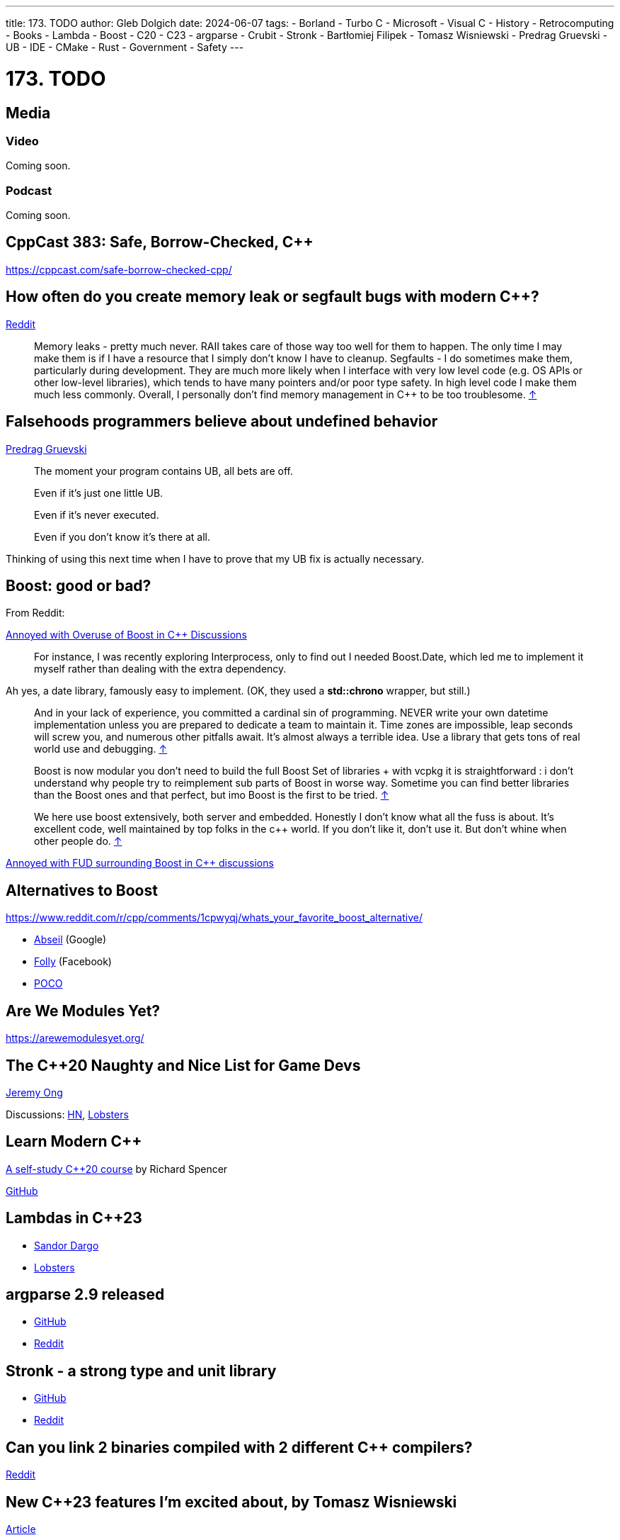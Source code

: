 ---
title: 173. TODO
author: Gleb Dolgich
date: 2024-06-07
tags:
    - Borland
    - Turbo C++
    - Microsoft
    - Visual C++
    - History
    - Retrocomputing
    - Books
    - Lambda
    - Boost
    - C++20
    - C++23
    - argparse
    - Crubit
    - Stronk
    - Bartłomiej Filipek
    - Tomasz Wisniewski
    - Predrag Gruevski
    - UB
    - IDE
    - CMake
    - Rust
    - Government
    - Safety
---

:showtitle:
:toc:

= 173. TODO

== Media

=== Video

Coming soon.

=== Podcast

Coming soon.

== CppCast 383: Safe, Borrow-Checked, C++

https://cppcast.com/safe-borrow-checked-cpp/

== How often do you create memory leak or segfault bugs with modern C++?

https://www.reddit.com/r/cpp/comments/16nfksr/how_often_do_you_create_memory_leak_or_segfault/[Reddit]

> Memory leaks - pretty much never. RAII takes care of those way too well for them to happen. The only time I may make them is if I have a resource that I simply don't know I have to cleanup.
Segfaults - I do sometimes make them, particularly during development. They are much more likely when I interface with very low level code (e.g. OS APIs or other low-level libraries), which tends to have many pointers and/or poor type safety. In high level code I make them much less commonly.
Overall, I personally don't find memory management in C++ to be too troublesome. https://www.reddit.com/r/cpp/comments/16nfksr/how_often_do_you_create_memory_leak_or_segfault/k1e2sam/[↑]

== Falsehoods programmers believe about undefined behavior

https://predr.ag/blog/falsehoods-programmers-believe-about-undefined-behavior/[Predrag Gruevski]

____
The moment your program contains UB, all bets are off.

Even if it's just one little UB.

Even if it's never executed.

Even if you don't know it's there at all.
____

Thinking of using this next time when I have to prove that my UB fix is actually necessary.

== Boost: good or bad?

From Reddit:

https://www.reddit.com/r/cpp/comments/18pioj9/annoyed_with_overuse_of_boost_in_c_discussionsrant/[Annoyed with Overuse of Boost in C++ Discussions]

> For instance, I was recently exploring Interprocess, only to find out I needed Boost.Date, which led me to implement it myself rather than dealing with the extra dependency.

Ah yes, a date library, famously easy to implement. (OK, they used a **std::chrono** wrapper, but still.)

> And in your lack of experience, you committed a cardinal sin of programming. NEVER write your own datetime implementation unless you are prepared to dedicate a team to maintain it. Time zones are impossible, leap seconds will screw you, and numerous other pitfalls await. It's almost always a terrible idea. Use a library that gets tons of real world use and debugging. https://www.reddit.com/r/cpp/comments/18pioj9/annoyed_with_overuse_of_boost_in_c_discussionsrant/keth1qx/[↑]

> Boost is now modular you don’t need to build the full Boost Set of libraries + with vcpkg it is straightforward : i don’t understand why people try to reimplement sub parts of Boost in worse way. Sometime you can find better libraries than the Boost ones and that perfect, but imo Boost is the first to be tried. https://www.reddit.com/r/cpp/comments/18pioj9/annoyed_with_overuse_of_boost_in_c_discussionsrant/keq84wr/[↑]

> We here use boost extensively, both server and embedded. Honestly I don’t know what all the fuss is about. It’s excellent code, well maintained by top folks in the c++ world. If you don’t like it, don’t use it. But don’t whine when other people do. https://www.reddit.com/r/cpp/comments/18pioj9/annoyed_with_overuse_of_boost_in_c_discussionsrant/keosn2x/[↑]

https://www.reddit.com/r/cpp/comments/18plb43/annoyed_with_fud_surrounding_boost_in_c/[Annoyed with FUD surrounding Boost in C++ discussions]

== Alternatives to Boost

https://www.reddit.com/r/cpp/comments/1cpwyqj/whats_your_favorite_boost_alternative/

* https://abseil.io/[Abseil] (Google)
* https://github.com/facebook/folly[Folly] (Facebook)
* https://pocoproject.org/[POCO]

== Are We Modules Yet?

https://arewemodulesyet.org/

== The C++20 Naughty and Nice List for Game Devs

https://www.jeremyong.com/c++/2023/12/24/cpp20-gamedev-naughty-nice/[Jeremy Ong]

Discussions: https://news.ycombinator.com/item?id=38760120[HN], https://lobste.rs/s/ocnwuf/c_20_naughty_nice_list_for_game_devs[Lobsters]

== Learn Modern C++

https://learnmoderncpp.com/[A self-study C++20 course] by Richard Spencer

https://github.com/cpp-tutor/learnmoderncpp-tutorial[GitHub]

== Lambdas in C++23

* https://www.sandordargo.com/blog/2022/11/23/cpp23-changes-to-lambdas[Sandor Dargo]
* https://lobste.rs/s/15awsx/c_23_how_lambdas_are_going_change[Lobsters]

== argparse 2.9 released

* https://github.com/p-ranav/argparse[GitHub]
* https://www.reddit.com/r/cpp/comments/xl05c1/argparse_v29_released_now_with_support_for/[Reddit]

== Stronk - a strong type and unit library

* https://github.com/twig-energy/stronk/[GitHub]
* https://www.reddit.com/r/cpp/comments/x1jag3/stronk_an_easy_to_customize_strong_type_library/[Reddit]

== Can you link 2 binaries compiled with 2 different C++ compilers?

https://www.reddit.com/r/cpp/comments/134gaqw/can_you_link_2_binaries_compiled_with_2_different/[Reddit]

== New C++23 features I'm excited about, by Tomasz Wisniewski

https://twdev.blog/2022/10/cpp23/[Article]

== Revisiting Turbo C++

* https://hackaday.com/2023/04/08/revisiting-borland-turbo-c-and-c/[Maya Posch]
* https://www.codeproject.com/Articles/5358258/Revisiting-Borland-Turbo-C-Cplusplus-A-Great-IDE-b[Tough Developer]

See also: https://blogsystem5.substack.com/p/the-ides-we-had-30-years-ago-and[The IDEs we had 30 years ago... and we lost], discussed on https://news.ycombinator.com/item?id=38792446[HN] and https://lobste.rs/s/md9jcb/ides_we_had_30_years_ago_we_lost[Lobsters]

image::/img/turbo_c_3050.webp[]

== A visual history of Visual C++

http://www.malsmith.net/blog/visual-c-visual-history/[Article]

image::/img/msvc1.png[]

== A Year of C++ Improvements in Visual Studio, VS Code, and vcpkg

https://devblogs.microsoft.com/cppblog/a-year-of-cpp-improvements-in-visual-studio-vs-code-and-vcpkg/[Sy Brand, Microsoft]

== Book: _C++ Initialization Story_, by Bartłomiej Filipek

https://www.cppstories.com/2023/init-story-print/[Blog post]

== Blender forum: Speeding up C++ builds

https://devtalk.blender.org/t/speed-up-c-compilation/30508/11[Article]

=== Working With Jumbo/Unity Builds (Single Translation Unit)

https://austinmorlan.com/posts/unity_jumbo_build/ by Austin Morlan

== Subspace

* https://suslib.cc/[Home page]
* https://github.com/chromium/subspace[GitHub]
* https://github.com/chromium/subspace/tree/main/subdoc[SubDoc]

== Accidentally hiding base virtual functions

[source,cpp]
----
#include <iostream>

struct B
{
    virtual ~B() = default;
    virtual void foo() { std::cout << "B::foo()\n"; }
    virtual void foo(int) { std::cout << "B::foo(int)\n"; }
};

struct D1 : B
{
    void foo() override { std::cout << "I::foo()\n"; }
    // ^ MSVC warning 4266: no override for foo(int); function is hidden
};

struct D2 final : D1
{
    void foo() override { std::cout << "D::foo()\n"; }
    void foo(int) override { std::cout << "D::foo(int)\n"; }
};

int main(int /*argc*/, char** /*argv*/)
{
    B b;
    b.foo();
    b.foo(0);

    D1 i;
    i.foo();
    i.foo(0);    // Does not compile: base function is hidden
    i.B::foo(0); // Call base version

    D2 d;
    d.foo();
    d.foo(0);

    return 0;
}
----

== Mastodon: preventing implicit conversions

https://mastodon.social/@ohunt/112294336934673348

Oliver Hunt:

I was today years old when I discovered you can stop implicit bool->int conversion in APIs where it causes problems by doing

[source,cpp]
----
int foo(int) {...}
int foo(bool) = delete;
----

Despite knowing this is a valid syntax it never occurred to me you could use it this way, and I did not realize you can do this for free functions O_o

== Why CMake sucks

https://twdev.blog/2021/08/cmake/[Tomasz Wisniewski]

https://lobste.rs/s/i2qnqj[Lobsters]

Follow-ups by Tomasz Wisniewski:

* https://twdev.blog/2022/09/meson/[Intro to Meson]
* https://twdev.blog/2023/05/cppsetup/[My setup for personal C++ projects]

See also:

* https://www.reddit.com/r/cpp/comments/1avpnen/cmake_is_the_perfect_build_tool_for_c/[CMake is the perfect build tool for C++ (Reddit)]
* https://cliutils.gitlab.io/modern-cmake/[Intro to Modern CMake]
** https://news.ycombinator.com/item?id=39784784[HackerNews]
* https://www.reddit.com/r/cpp/comments/1b53rks/is_cmake_the_de_facto_standard_mandatory_to_use/[Is CMake the de facto standard mandatory to use? (Reddit)]

== ppstep Interactive Macro Debugger

https://github.com/notfoundry/ppstep

== Mastodon: Debugging

https://octodon.social/@splitbrain/112086905723468442

[quote,Andreas Gohr https://octodon.social/@splitbrain]
____
I really think debugging should be taught in school. Not for any programming language. Kids should learn how to systematically approach a problem, gather diagnostic, follow cause and effect and how to communicate the problem to others. Regardless if this is computer stuff, plumbing or social sciences.
____

== Bluesky

[quote,Funky Dynamite @sweavart.bsky.social]
____
AI company: we trained this dog to talk. It doesn't actually understand language, but it kinda sounds like it's having a conversation by mimicking the sound of human speech.

CEO: awesome, I've fired my entire staff, how quickly can it start diagnosing medical disorders
____

== Slop

https://simonwillison.net/2024/May/8/slop/

== Remote workers

devopscats via Mastodon: https://toot.cat/@devopscats/112566801377839795

> Behind every remote worker is a cat that hasn't signed an NDA and will sell all the secrets for a
piece of sashimi.

image:remote_cat.jpeg[]

== Quote

https://mastodon.social/@programming_quotes/112572400857683147

[quote,Oscar Godson]
____
One of the best programming skills you can have is knowing when to walk away for awhile.
____
